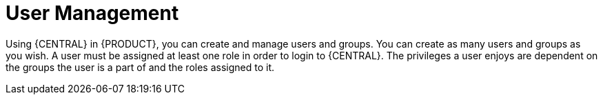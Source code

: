 [id='managing-business-central-user-management-con']
= User Management

Using {CENTRAL} in {PRODUCT}, you can create and manage users and groups. You can create as many users and groups as you wish. A user must be assigned at least one role in order to login to {CENTRAL}. The privileges a user enjoys are dependent on the groups the user is a part of and the roles assigned to it. 
